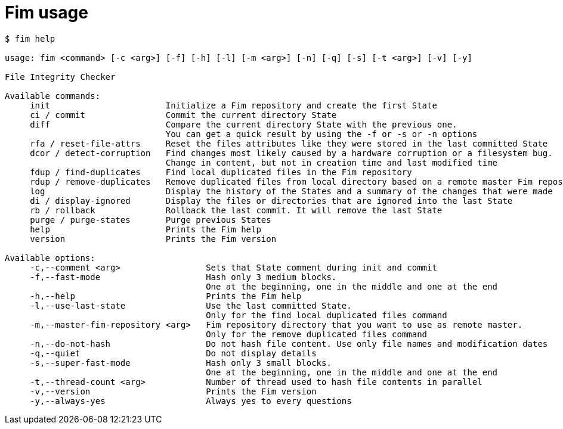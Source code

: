 = Fim usage

[source,shell]
--------
$ fim help

usage: fim <command> [-c <arg>] [-f] [-h] [-l] [-m <arg>] [-n] [-q] [-s] [-t <arg>] [-v] [-y]

File Integrity Checker

Available commands:
     init                       Initialize a Fim repository and create the first State
     ci / commit                Commit the current directory State
     diff                       Compare the current directory State with the previous one.
                                You can get a quick result by using the -f or -s or -n options
     rfa / reset-file-attrs     Reset the files attributes like they were stored in the last committed State
     dcor / detect-corruption   Find changes most likely caused by a hardware corruption or a filesystem bug.
                                Change in content, but not in creation time and last modified time
     fdup / find-duplicates     Find local duplicated files in the Fim repository
     rdup / remove-duplicates   Remove duplicated files from local directory based on a remote master Fim repository
     log                        Display the history of the States and a summary of the changes that were made
     di / display-ignored       Display the files or directories that are ignored into the last State
     rb / rollback              Rollback the last commit. It will remove the last State
     purge / purge-states       Purge previous States
     help                       Prints the Fim help
     version                    Prints the Fim version

Available options:
     -c,--comment <arg>                 Sets that State comment during init and commit
     -f,--fast-mode                     Hash only 3 medium blocks.
                                        One at the beginning, one in the middle and one at the end
     -h,--help                          Prints the Fim help
     -l,--use-last-state                Use the last committed State.
                                        Only for the find local duplicated files command
     -m,--master-fim-repository <arg>   Fim repository directory that you want to use as remote master.
                                        Only for the remove duplicated files command
     -n,--do-not-hash                   Do not hash file content. Use only file names and modification dates
     -q,--quiet                         Do not display details
     -s,--super-fast-mode               Hash only 3 small blocks.
                                        One at the beginning, one in the middle and one at the end
     -t,--thread-count <arg>            Number of thread used to hash file contents in parallel
     -v,--version                       Prints the Fim version
     -y,--always-yes                    Always yes to every questions
--------
